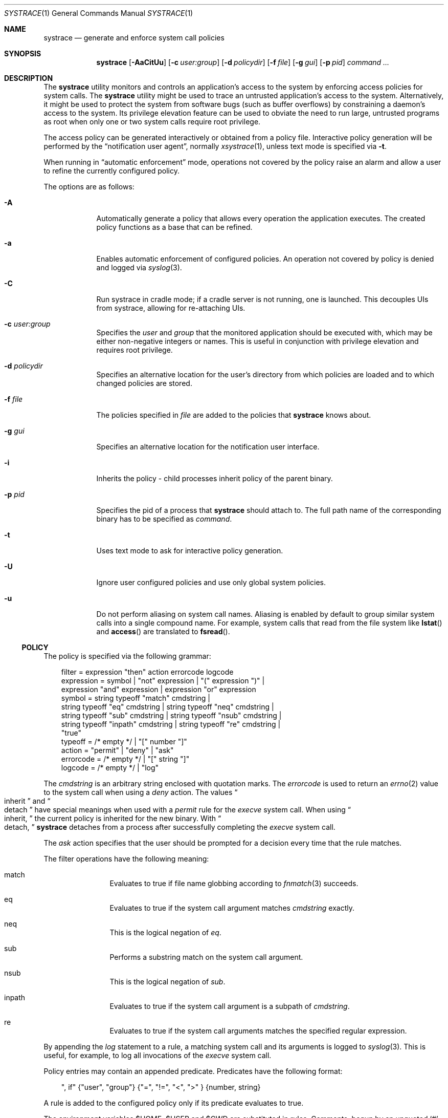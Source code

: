 .\"	$NetBSD: systrace.1,v 1.30 2005/04/23 10:56:54 wiz Exp $
.\"	$OpenBSD: systrace.1,v 1.27 2002/08/05 23:27:53 provos Exp $
.\"
.\" Copyright 2002 Niels Provos <provos@citi.umich.edu>
.\" All rights reserved.
.\"
.\" Redistribution and use in source and binary forms, with or without
.\" modification, are permitted provided that the following conditions
.\" are met:
.\" 1. Redistributions of source code must retain the above copyright
.\"    notice, this list of conditions and the following disclaimer.
.\" 2. Redistributions in binary form must reproduce the above copyright
.\"    notice, this list of conditions and the following disclaimer in the
.\"    documentation and/or other materials provided with the distribution.
.\" 3. All advertising materials mentioning features or use of this software
.\"    must display the following acknowledgement:
.\"      This product includes software developed by Niels Provos.
.\" 4. The name of the author may not be used to endorse or promote products
.\"    derived from this software without specific prior written permission.
.\"
.\" THIS SOFTWARE IS PROVIDED BY THE AUTHOR ``AS IS'' AND ANY EXPRESS OR
.\" IMPLIED WARRANTIES, INCLUDING, BUT NOT LIMITED TO, THE IMPLIED WARRANTIES
.\" OF MERCHANTABILITY AND FITNESS FOR A PARTICULAR PURPOSE ARE DISCLAIMED.
.\" IN NO EVENT SHALL THE AUTHOR BE LIABLE FOR ANY DIRECT, INDIRECT,
.\" INCIDENTAL, SPECIAL, EXEMPLARY, OR CONSEQUENTIAL DAMAGES (INCLUDING, BUT
.\" NOT LIMITED TO, PROCUREMENT OF SUBSTITUTE GOODS OR SERVICES; LOSS OF USE,
.\" DATA, OR PROFITS; OR BUSINESS INTERRUPTION) HOWEVER CAUSED AND ON ANY
.\" THEORY OF LIABILITY, WHETHER IN CONTRACT, STRICT LIABILITY, OR TORT
.\" (INCLUDING NEGLIGENCE OR OTHERWISE) ARISING IN ANY WAY OUT OF THE USE OF
.\" THIS SOFTWARE, EVEN IF ADVISED OF THE POSSIBILITY OF SUCH DAMAGE.
.\"
.\" Manual page, using -mandoc macros
.\"
.Dd April 23, 2005
.Dt SYSTRACE 1
.Os
.Sh NAME
.Nm systrace
.Nd generate and enforce system call policies
.Sh SYNOPSIS
.Nm systrace
.Bk -words
.Op Fl AaCitUu
.Op Fl c Ar user:group
.Op Fl d Ar policydir
.Op Fl f Ar file
.Op Fl g Ar gui
.Op Fl p Ar pid
.Ar command ...
.Ek
.Sh DESCRIPTION
The
.Nm
utility monitors and controls an application's access to the system by
enforcing access policies for system calls.
The
.Nm
utility might be used to trace an untrusted application's access to
the system.
Alternatively, it might be used to protect the system
from software bugs (such as buffer overflows) by constraining a
daemon's access to the system.
Its privilege elevation feature can be used to obviate the
need to run large, untrusted programs as root when only one or two
system calls require root privilege.
.Pp
The access policy can be generated interactively or obtained from a
policy file.
Interactive policy generation will be performed by the
.Dq notification user agent ,
normally
.Xr xsystrace 1 ,
unless text mode is specified via
.Fl t .
.Pp
When running in
.Dq automatic enforcement
mode, operations not covered by the policy raise an alarm and
allow a user to refine the currently configured policy.
.Pp
The options are as follows:
.Bl -tag -width Dfxfile
.It Fl A
Automatically generate a policy that allows every operation the
application executes.
The created policy functions as a base that can be refined.
.It Fl a
Enables automatic enforcement of configured policies.
An operation not covered by policy is denied and logged via
.Xr syslog 3 .
.It Fl C
Run systrace in cradle mode; if a cradle server is not running, one is
launched.
This decouples UIs from systrace, allowing for re-attaching UIs.
.It Fl c Ar user:group
Specifies the
.Va user
and
.Va group
that the monitored application should be executed with,
which may be either non-negative integers or names.
This is useful in conjunction with privilege elevation and requires
root privilege.
.It Fl d Ar policydir
Specifies an alternative location for the user's directory from
which policies are loaded and to which changed policies are stored.
.It Fl f Ar file
The policies specified in
.Ar file
are added to the policies that
.Nm
knows about.
.It Fl g Ar gui
Specifies an alternative location for the notification user interface.
.It Fl i
Inherits the policy \- child processes inherit policy of the parent binary.
.It Fl p Ar pid
Specifies the pid of a process that
.Nm
should attach to.
The full path name of the corresponding binary has to be specified
as
.Ar command .
.It Fl t
Uses text mode to ask for interactive policy generation.
.It Fl U
Ignore user configured policies and use only global system policies.
.It Fl u
Do not perform aliasing on system call names.
Aliasing is enabled by default to group similar system calls into a
single compound name.
For example, system calls that read from the file system like
.Fn lstat
and
.Fn access
are translated to
.Fn fsread .
.El
.Ss POLICY
The policy is specified via the following grammar:
.Bd -literal -offset 3n
filter = expression "then" action errorcode logcode
expression = symbol | "not" expression | "(" expression ")" |
    expression "and" expression | expression "or" expression
symbol = string typeoff "match" cmdstring |
    string typeoff "eq" cmdstring | string typeoff "neq" cmdstring |
    string typeoff "sub" cmdstring | string typeoff "nsub" cmdstring |
    string typeoff "inpath" cmdstring | string typeoff "re" cmdstring |
    "true"
typeoff = /* empty */ | "[" number "]"
action = "permit" | "deny" | "ask"
errorcode = /* empty */ | "[" string "]"
logcode = /* empty */ | "log"
.Ed
.Pp
The
.Va cmdstring
is an arbitrary string enclosed with quotation marks.
The
.Va errorcode
is used to return an
.Xr errno 2
value to the system call when using a
.Va deny
action.
The values
.Do
inherit
.Dc
and
.Do
detach
.Dc
have special meanings when used with a
.Va permit
rule for the
.Va execve
system call.
When using
.Do
inherit,
.Dc
the current policy is inherited for the new binary.
With
.Do
detach,
.Dc
.Nm
detaches from a process after successfully
completing
the
.Va execve
system call.
.Pp
The
.Va ask
action specifies that the user should be prompted for a decision
every time that the rule matches.
.Pp
The filter operations have the following meaning:
.Bl -hang -width Dinpath -offset AAA
.It match
Evaluates to true if file name globbing according to
.Xr fnmatch 3
succeeds.
.It eq
Evaluates to true if the system call argument matches
.Va cmdstring
exactly.
.It neq
This is the logical negation of
.Va eq .
.It sub
Performs a substring match on the system call argument.
.It nsub
This is the logical negation of
.Va sub .
.It inpath
Evaluates to true if the system call argument is a subpath of
.Va cmdstring .
.It re
Evaluates to true if the system call arguments matches
the specified regular expression.
.El
.Pp
By appending the
.Va log
statement to a rule, a matching system call and its arguments
is logged to
.Xr syslog 3 .
This is useful, for example, to log all invocations of the
.Va execve
system call.
.Pp
Policy entries may contain an appended predicate.
Predicates have the following format:
.Bd -literal -offset 3n
", if" {"user", "group"} {"=", "!=", "\*[Lt]", "\*[Gt]" } {number, string}
.Ed
.Pp
A rule is added to the configured policy only if its predicate
evaluates to true.
.Pp
The environment variables
.Ev $HOME ,
.Ev $USER
and
.Ev $CWD
are substituted in rules.
Comments, begun by an unquoted
.Sq \&#
character and continuing to the end of the line, are ignored.
.Sh PRIVILEGE ELEVATION
With
.Nm
it is possible to remove setuid or setgid binaries, and use the
privilege elevation feature instead.
Single system calls can be executed with higher privileges if
specified by the policy.
For example,
.Bd -literal -offset 3n
native-bind: sockaddr eq "inet-[0.0.0.0]:22" then permit as root
.Ed
.Pp
allows an unprivileged application to bind to a reserved port.
Privilege elevation requires that the
.Nm
process is executed as root.
.Pp
The following statements can be appended after the
.Va permit
in a policy to elevate the privileges for the matching system call:
.Bd -literal -offset 3n
as user
as user:group
as :group
.Ed
.Pp
The effective
.Va uid
and
.Va gid
are elevated only for the duration of the system call, and are restored
to the old values afterwards (except for the
.Va seteuid
or
.Va setegid
system calls).
.Sh FILES
.Bl -tag -width xHOME/xsystrace -compact
.It Pa /dev/systrace
systrace device
.It Pa /etc/systrace
global systrace policies
.It Pa $HOME/.systrace
user specified policies, one per binary, with slashes in the full pathname
replaced by the underscore character.
.El
.Sh EXAMPLES
An excerpt from a sample
.Xr ls 1
policy might look as follows:
.Bd -literal -offset 2n
Policy: /bin/ls, Emulation: native
[...]
   native-fsread: filename eq "$HOME" then permit
   native-fchdir: permit
[...]
   native-fsread: filename eq "/tmp" then permit
   native-stat: permit
   native-fsread: filename match "$HOME/*" then permit
   native-fsread: filename eq "/etc/pwd.db" then permit
[...]
   native-fsread: filename eq "/etc" then deny[eperm], if group != wheel
.Ed
.Sh SEE ALSO
.Xr systrace 4
.Sh HISTORY
The
.Nm
utility first appeared in
.Ox 3.2 ,
and then in
.\" NEXTRELEASE
.Nx 2.0 .
.Sh AUTHORS
The
.Nm
utility was developed by Niels Provos.
.Sh BUGS
Applications that use clone()-like system calls to share the complete
address space between processes may be able to replace system call
arguments after they have been evaluated by
.Nm
and escape policy enforcement.
